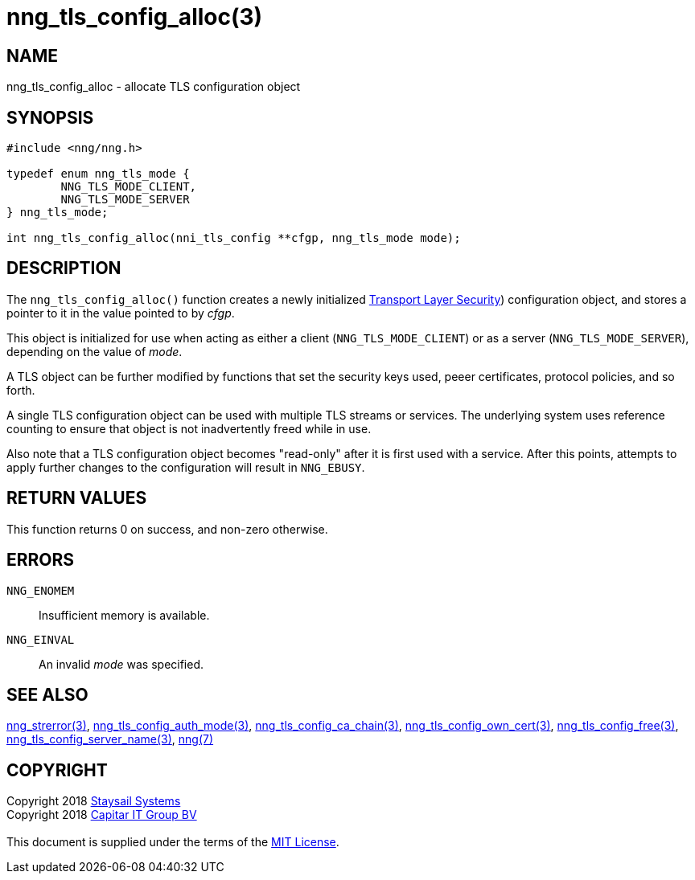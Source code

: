 = nng_tls_config_alloc(3)
:copyright: Copyright 2018 mailto:info@staysail.tech[Staysail Systems, Inc.] + \
            Copyright 2018 mailto:info@capitar.com[Capitar IT Group BV] + \
            {blank} + \
            This document is supplied under the terms of the \
            https://opensource.org/licenses/MIT[MIT License].

== NAME

nng_tls_config_alloc - allocate TLS configuration object

== SYNOPSIS

[source, c]
-----------
#include <nng/nng.h>

typedef enum nng_tls_mode {
        NNG_TLS_MODE_CLIENT,
        NNG_TLS_MODE_SERVER
} nng_tls_mode;

int nng_tls_config_alloc(nni_tls_config **cfgp, nng_tls_mode mode);
-----------

== DESCRIPTION

The `nng_tls_config_alloc()` function creates a newly initialized
https://tools.ietf.org/html/rfc5246[Transport Layer Security])
configuration object, and stores a pointer to it in the value pointed
to by _cfgp_.

This object is initialized for use when acting as either a
client (`NNG_TLS_MODE_CLIENT`) or as a server (`NNG_TLS_MODE_SERVER`),
depending on the value of _mode_.

A TLS object can be further modified by functions that set the security
keys used, peeer certificates, protocol policies, and so forth.

A single TLS configuration object can be used with multiple TLS streams
or services.  The underlying system uses reference counting to ensure
that object is not inadvertently freed while in use.

Also note that a TLS configuration object becomes "read-only" after it
is first used with a service.  After this points, attempts to apply
further changes to the configuration will result in `NNG_EBUSY`.


== RETURN VALUES

This function returns 0 on success, and non-zero otherwise.

== ERRORS

`NNG_ENOMEM`:: Insufficient memory is available.
`NNG_EINVAL`:: An invalid _mode_ was specified.

== SEE ALSO

<<nng_strerror#,nng_strerror(3)>>,
<<nng_tls_config_auth_mode#,nng_tls_config_auth_mode(3)>>,
<<nng_tls_config_ca_chain#,nng_tls_config_ca_chain(3)>>,
<<nng_tls_config_own_cert#,nng_tls_config_own_cert(3)>>,
<<nng_tls_config_free#,nng_tls_config_free(3)>>,
<<nng_tls_config_server_name#,nng_tls_config_server_name(3)>>,
<<nng#,nng(7)>>

== COPYRIGHT

{copyright}
